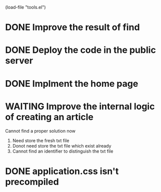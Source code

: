 #+SEQ_TODO: TODO WAITING DONE
(load-file "tools.el")

* DONE Improve the result of find
* DONE Deploy the code in the public server
* DONE Implment the home page
* WAITING Improve the internal logic of creating an article
  Cannot find a proper solution now
  1. Need store the fresh txt file
  2. Donot need store the txt file which exist already
  3. Cannot find an identifier to distinguish the txt file
* DONE application.css isn't precompiled


